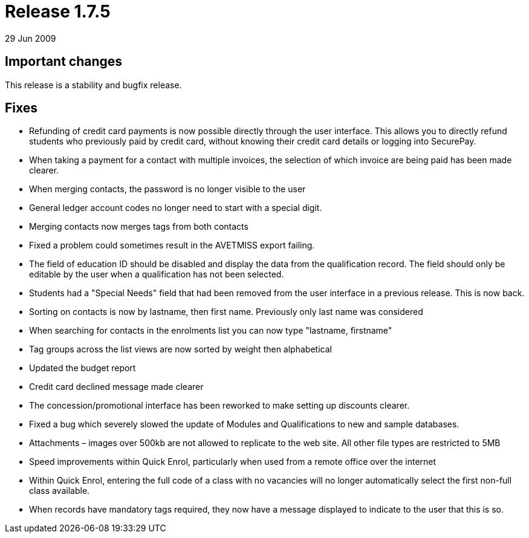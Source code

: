 = Release 1.7.5
29 Jun 2009


== Important changes

This release is a stability and bugfix release.

== Fixes

* Refunding of credit card payments is now possible directly through the
user interface. This allows you to directly refund students who
previously paid by credit card, without knowing their credit card
details or logging into SecurePay.
* When taking a payment for a contact with multiple invoices, the
selection of which invoice are being paid has been made clearer.
* When merging contacts, the password is no longer visible to the user
* General ledger account codes no longer need to start with a special
digit.
* Merging contacts now merges tags from both contacts
* Fixed a problem could sometimes result in the AVETMISS export failing.
* The field of education ID should be disabled and display the data from
the qualification record. The field should only be editable by the user
when a qualification has not been selected.
* Students had a "Special Needs" field that had been removed from the
user interface in a previous release. This is now back.
* Sorting on contacts is now by lastname, then first name. Previously
only last name was considered
* When searching for contacts in the enrolments list you can now type
"lastname, firstname"
* Tag groups across the list views are now sorted by weight then
alphabetical
* Updated the budget report
* Credit card declined message made clearer
* The concession/promotional interface has been reworked to make setting
up discounts clearer.
* Fixed a bug which severely slowed the update of Modules and
Qualifications to new and sample databases.
* Attachments – images over 500kb are not allowed to replicate to the
web site. All other file types are restricted to 5MB
* Speed improvements within Quick Enrol, particularly when used from a
remote office over the internet
* Within Quick Enrol, entering the full code of a class with no
vacancies will no longer automatically select the first non-full class
available.
* When records have mandatory tags required, they now have a message
displayed to indicate to the user that this is so.
